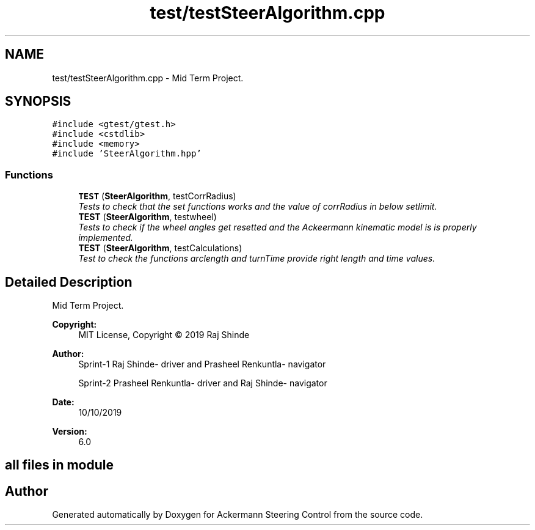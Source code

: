 .TH "test/testSteerAlgorithm.cpp" 3 "Mon Oct 21 2019" "Version 5" "Ackermann Steering Control" \" -*- nroff -*-
.ad l
.nh
.SH NAME
test/testSteerAlgorithm.cpp \- Mid Term Project\&.  

.SH SYNOPSIS
.br
.PP
\fC#include <gtest/gtest\&.h>\fP
.br
\fC#include <cstdlib>\fP
.br
\fC#include <memory>\fP
.br
\fC#include 'SteerAlgorithm\&.hpp'\fP
.br

.SS "Functions"

.in +1c
.ti -1c
.RI "\fBTEST\fP (\fBSteerAlgorithm\fP, testCorrRadius)"
.br
.RI "\fITests to check that the set functions works and the value of corrRadius in below setlimit\&. \fP"
.ti -1c
.RI "\fBTEST\fP (\fBSteerAlgorithm\fP, testwheel)"
.br
.RI "\fITests to check if the wheel angles get resetted and the Ackeermann kinematic model is is properly implemented\&. \fP"
.ti -1c
.RI "\fBTEST\fP (\fBSteerAlgorithm\fP, testCalculations)"
.br
.RI "\fITest to check the functions arclength and turnTime provide right length and time values\&. \fP"
.in -1c
.SH "Detailed Description"
.PP 
Mid Term Project\&. 


.PP
\fBCopyright:\fP
.RS 4
MIT License, Copyright © 2019 Raj Shinde
.RE
.PP
\fBAuthor:\fP
.RS 4
Sprint-1 Raj Shinde- driver and Prasheel Renkuntla- navigator 
.PP
Sprint-2 Prasheel Renkuntla- driver and Raj Shinde- navigator 
.RE
.PP
\fBDate:\fP
.RS 4
10/10/2019 
.RE
.PP
\fBVersion:\fP
.RS 4
6\&.0 
.RE
.PP
.SH "all files in module"
.PP

.SH "Author"
.PP 
Generated automatically by Doxygen for Ackermann Steering Control from the source code\&.
